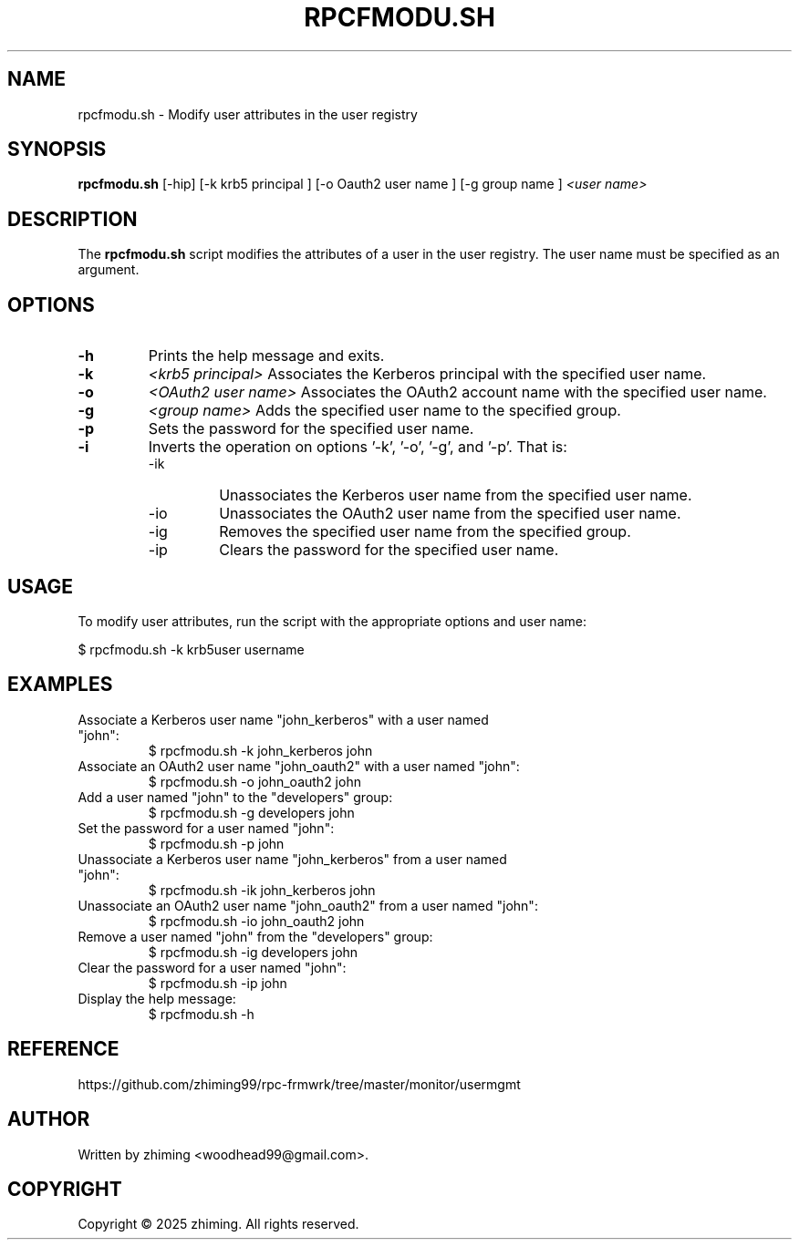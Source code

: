 .TH RPCFMODU.SH 1 "January 2025" "1.0" "User Commands"
.SH NAME
rpcfmodu.sh \- Modify user attributes in the user registry

.SH SYNOPSIS
.B rpcfmodu.sh
[\-hip] [-k krb5 principal ] [-o Oauth2 user name ] [-g group name ]
.I <user name>

.SH DESCRIPTION
The
.B rpcfmodu.sh
script modifies the attributes of a user in the user registry. The user name must be specified as an argument.

.SH OPTIONS
.TP
.B \-h
Prints the help message and exits.
.TP
.B \-k
.I <krb5 principal>
Associates the Kerberos principal with the specified user name.
.TP
.B \-o
.I <OAuth2 user name>
Associates the OAuth2 account name with the specified user name.
.TP
.B \-g
.I <group name>
Adds the specified user name to the specified group.
.TP
.B \-p
Sets the password for the specified user name.
.TP
.B \-i
Inverts the operation on options '-k', '-o', '-g', and '-p'. That is:
.RS
.IP \-ik
Unassociates the Kerberos user name from the specified user name.
.IP \-io
Unassociates the OAuth2 user name from the specified user name.
.IP \-ig
Removes the specified user name from the specified group.
.IP \-ip
Clears the password for the specified user name.
.RE

.SH USAGE
To modify user attributes, run the script with the appropriate options and user name:

.EX
$ rpcfmodu.sh -k krb5user username
.EE

.SH EXAMPLES
.TP
Associate a Kerberos user name "john_kerberos" with a user named "john":
.EX
$ rpcfmodu.sh -k john_kerberos john
.EE

.TP
Associate an OAuth2 user name "john_oauth2" with a user named "john":
.EX
$ rpcfmodu.sh -o john_oauth2 john
.EE

.TP
Add a user named "john" to the "developers" group:
.EX
$ rpcfmodu.sh -g developers john
.EE

.TP
Set the password for a user named "john":
.EX
$ rpcfmodu.sh -p john
.EE

.TP
Unassociate a Kerberos user name "john_kerberos" from a user named "john":
.EX
$ rpcfmodu.sh -ik john_kerberos john
.EE

.TP
Unassociate an OAuth2 user name "john_oauth2" from a user named "john":
.EX
$ rpcfmodu.sh -io john_oauth2 john
.EE

.TP
Remove a user named "john" from the "developers" group:
.EX
$ rpcfmodu.sh -ig developers john
.EE

.TP
Clear the password for a user named "john":
.EX
$ rpcfmodu.sh -ip john
.EE

.TP
Display the help message:
.EX
$ rpcfmodu.sh -h
.EE

.SH REFERENCE
https://github.com/zhiming99/rpc-frmwrk/tree/master/monitor/usermgmt

.SH AUTHOR
Written by zhiming <woodhead99@gmail.com>.

.SH COPYRIGHT
Copyright © 2025 zhiming. All rights reserved.
